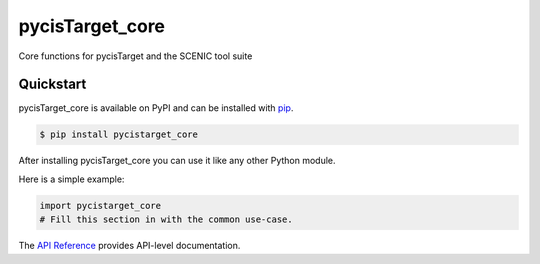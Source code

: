 pycisTarget_core
################

Core functions for pycisTarget and the SCENIC tool suite


Quickstart
==========

pycisTarget_core is available on PyPI and can be installed with `pip <https://pip.pypa.io>`_.

.. code-block:: console

    $ pip install pycistarget_core

After installing pycisTarget_core you can use it like any other Python module.

Here is a simple example:

.. code-block:: python

    import pycistarget_core
    # Fill this section in with the common use-case.

The `API Reference <http://pycistarget_core.readthedocs.io>`_ provides API-level documentation.

